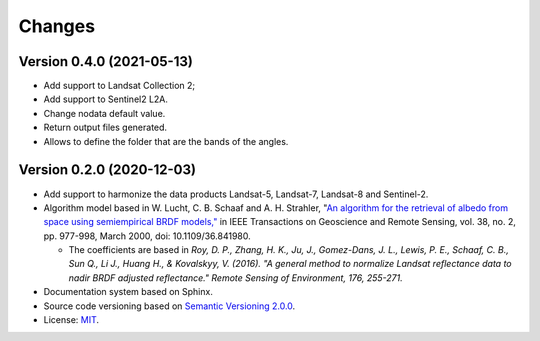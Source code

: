 ..
    This file is part of Sensor Harmonization
    Copyright (C) 2020 INPE.

    Sensor Harmonization is free software; you can redistribute it and/or modify it
    under the terms of the MIT License; see LICENSE file for more details.


Changes
=======


Version 0.4.0 (2021-05-13)
--------------------------

- Add support to Landsat Collection 2;

- Add support to Sentinel2 L2A.

- Change nodata default value.

- Return output files generated.

- Allows to define the folder that are the bands of the angles.


Version 0.2.0 (2020-12-03)
--------------------------

- Add support to harmonize the data products Landsat-5, Landsat-7, Landsat-8 and Sentinel-2.

- Algorithm model based in W. Lucht, C. B. Schaaf and A. H. Strahler, "`An algorithm for the retrieval of albedo from space using semiempirical BRDF models," <https://ieeexplore.ieee.org/document/841980>`_ in IEEE Transactions on Geoscience and Remote Sensing, vol. 38, no. 2, pp. 977-998, March 2000, doi: 10.1109/36.841980.

  - The coefficients are based in *Roy, D. P., Zhang, H. K., Ju, J., Gomez-Dans, J. L., Lewis, P. E., Schaaf, C. B., Sun Q., Li J., Huang H., & Kovalskyy, V. (2016). "A general method to normalize Landsat reflectance data to nadir BRDF adjusted reflectance." Remote Sensing of Environment, 176, 255-271.*

- Documentation system based on Sphinx.

- Source code versioning based on `Semantic Versioning 2.0.0 <https://semver.org/>`_.

- License: `MIT <https://github.com/brazil-data-cube/sensor-harm/blob/main/LICENSE>`_.
